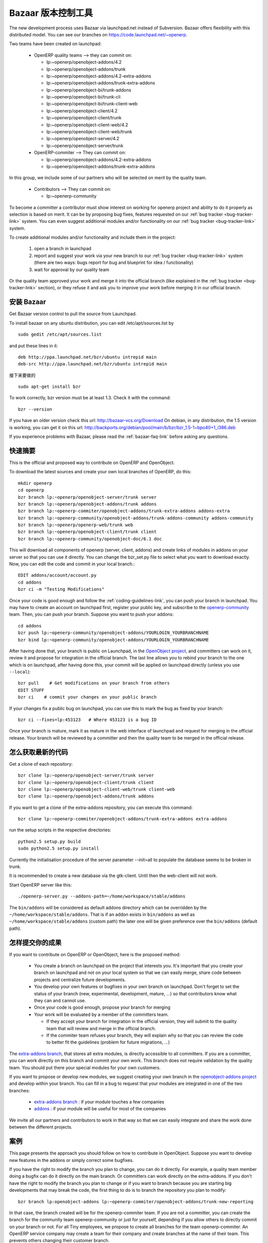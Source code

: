 .. i18n: .. _bazaar-link:
.. i18n: 
.. i18n: Bazaar, the version control system
.. i18n: ----------------------------------
..

.. _bazaar-link:

Bazaar 版本控制工具
----------------------------------

.. i18n: .. index::
.. i18n:    single: Bazaar
.. i18n:    single: version control system
.. i18n: .. 
..

.. index::
   single: Bazaar
   single: version control system
.. 

.. i18n: The new development process uses Bazaar via launchpad.net instead of Subversion.
.. i18n: Bazaar offers flexibility with this distributed model. You can see our
.. i18n: branches on https://code.launchpad.net/~openerp.
..

The new development process uses Bazaar via launchpad.net instead of Subversion.
Bazaar offers flexibility with this distributed model. You can see our
branches on https://code.launchpad.net/~openerp.

.. i18n: .. describe:: Explanation of directories:
..

.. describe:: Explanation of directories:

.. i18n: Two teams have been created on launchpad:
..

Two teams have been created on launchpad:

.. i18n:   * OpenERP quality teams --> they can commit on:
.. i18n: 
.. i18n:     - lp:~openerp/openobject-addons/4.2
.. i18n:     - lp:~openerp/openobject-addons/trunk
.. i18n:     - lp:~openerp/openobject-addons/4.2-extra-addons
.. i18n:     - lp:~openerp/openobject-addons/trunk-extra-addons
.. i18n:     - lp:~openerp/openobject-bi/trunk-addons
.. i18n:     - lp:~openerp/openobject-bi/trunk-cli
.. i18n:     - lp:~openerp/openobject-bi/trunk-client-web
.. i18n:     - lp:~openerp/openobject-client/4.2
.. i18n:     - lp:~openerp/openobject-client/trunk
.. i18n:     - lp:~openerp/openobject-client-web/4.2
.. i18n:     - lp:~openerp/openobject-client-web/trunk
.. i18n:     - lp:~openerp/openobject-server/4.2
.. i18n:     - lp:~openerp/openobject-server/trunk
.. i18n: 
.. i18n:   * OpenERP-commiter --> They can commit on:
.. i18n: 
.. i18n:     - lp:~openerp/openobject-addons/4.2-extra-addons
.. i18n:     - lp:~openerp/openobject-addons/trunk-extra-addons
..

  * OpenERP quality teams --> they can commit on:

    - lp:~openerp/openobject-addons/4.2
    - lp:~openerp/openobject-addons/trunk
    - lp:~openerp/openobject-addons/4.2-extra-addons
    - lp:~openerp/openobject-addons/trunk-extra-addons
    - lp:~openerp/openobject-bi/trunk-addons
    - lp:~openerp/openobject-bi/trunk-cli
    - lp:~openerp/openobject-bi/trunk-client-web
    - lp:~openerp/openobject-client/4.2
    - lp:~openerp/openobject-client/trunk
    - lp:~openerp/openobject-client-web/4.2
    - lp:~openerp/openobject-client-web/trunk
    - lp:~openerp/openobject-server/4.2
    - lp:~openerp/openobject-server/trunk

  * OpenERP-commiter --> They can commit on:

    - lp:~openerp/openobject-addons/4.2-extra-addons
    - lp:~openerp/openobject-addons/trunk-extra-addons

.. i18n: In this group, we include some of our partners who will be selected on merit by the quality team.
..

In this group, we include some of our partners who will be selected on merit by the quality team.

.. i18n:   * Contributors --> They can commit on:
.. i18n: 
.. i18n:     - lp:~openerp-community
..

  * Contributors --> They can commit on:

    - lp:~openerp-community

.. i18n: .. describe:: How can I be included in OpenERP-commiter team ?
..

.. describe:: How can I be included in OpenERP-commiter team ?

.. i18n: To become a committer a contributor must show interest
.. i18n: on working for openerp project and ability to do it properly as
.. i18n: selection is based on merit. It can be by proposing bug
.. i18n: fixes, features requested on our :ref:`bug tracker <bug-tracker-link>` system.
.. i18n: You can even suggest additional modules and/or functionality on our :ref:`bug
.. i18n: tracker <bug-tracker-link>` system.
..

To become a committer a contributor must show interest
on working for openerp project and ability to do it properly as
selection is based on merit. It can be by proposing bug
fixes, features requested on our :ref:`bug tracker <bug-tracker-link>` system.
You can even suggest additional modules and/or functionality on our :ref:`bug
tracker <bug-tracker-link>` system.

.. i18n: .. describe:: How can I suggest some additional modules or functionality ?
..

.. describe:: How can I suggest some additional modules or functionality ?

.. i18n: To create additional modules and/or functionality and include them in
.. i18n: the project:
..

To create additional modules and/or functionality and include them in
the project:

.. i18n:   #. open a branch in launchpad
.. i18n:   #. report and suggest your work via your new branch to our :ref:`bug tracker
.. i18n:      <bug-tracker-link>` system (there are two ways: bugs report for bug and
.. i18n:      blueprint for idea / functionality)
.. i18n:   #. wait for approval by our quality team
..

  #. open a branch in launchpad
  #. report and suggest your work via your new branch to our :ref:`bug tracker
     <bug-tracker-link>` system (there are two ways: bugs report for bug and
     blueprint for idea / functionality)
  #. wait for approval by our quality team

.. i18n: Or the quality team approved your work and merge it into the official branch
.. i18n: (like explained in the :ref:`bug tracker <bug-tracker-link>` section), or they
.. i18n: refuse it and ask you to improve your work before merging it in our official
.. i18n: branch.
..

Or the quality team approved your work and merge it into the official branch
(like explained in the :ref:`bug tracker <bug-tracker-link>` section), or they
refuse it and ask you to improve your work before merging it in our official
branch.

.. i18n: Installing Bazaar
.. i18n: +++++++++++++++++
..

安装 Bazaar
+++++++++++++++++

.. i18n: .. index::
.. i18n:    single: Bazaar; installation
.. i18n:    single: Installation; Bazaar
.. i18n: .. 
..

.. index::
   single: Bazaar; installation
   single: Installation; Bazaar
.. 

.. i18n: Get Bazaar version control to pull the source from Launchpad.
..

Get Bazaar version control to pull the source from Launchpad.

.. i18n: To install bazaar on any ubuntu distribution, you can edit /etc/apt/sources.list by
..

To install bazaar on any ubuntu distribution, you can edit /etc/apt/sources.list by

.. i18n: ::
.. i18n: 
.. i18n:   sudo gedit /etc/apt/sources.list
..

::

  sudo gedit /etc/apt/sources.list

.. i18n: and put these lines in it:
..

and put these lines in it:

.. i18n: ::
.. i18n: 
.. i18n:   deb http://ppa.launchpad.net/bzr/ubuntu intrepid main
.. i18n:   deb-src http://ppa.launchpad.net/bzr/ubuntu intrepid main
..

::

  deb http://ppa.launchpad.net/bzr/ubuntu intrepid main
  deb-src http://ppa.launchpad.net/bzr/ubuntu intrepid main

.. i18n: Then, do the following
..

接下来要做的

.. i18n: ::
.. i18n: 
.. i18n:   sudo apt-get install bzr
..

::

  sudo apt-get install bzr

.. i18n: To work correctly, bzr version must be at least 1.3. Check it with the command:
..

To work correctly, bzr version must be at least 1.3. Check it with the command:

.. i18n: ::
.. i18n: 
.. i18n:   bzr --version
..

::

  bzr --version

.. i18n: If you have an older version check this url: http://bazaar-vcs.org/Download
.. i18n: On debian, in any distribution, the 1.5 version is working, you can get it on this url: http://backports.org/debian/pool/main/b/bzr/bzr_1.5-1~bpo40+1_i386.deb
..

If you have an older version check this url: http://bazaar-vcs.org/Download
On debian, in any distribution, the 1.5 version is working, you can get it on this url: http://backports.org/debian/pool/main/b/bzr/bzr_1.5-1~bpo40+1_i386.deb

.. i18n: If you experience problems with Bazaar, please read the :ref:`bazaar-faq-link` before asking any questions.
..

If you experience problems with Bazaar, please read the :ref:`bazaar-faq-link` before asking any questions.

.. i18n: Quick Summary
.. i18n: +++++++++++++
..

快速摘要
+++++++++++++

.. i18n: .. index::
.. i18n:    single: Bazaar; summary
.. i18n: .. 
..

.. index::
   single: Bazaar; summary
.. 

.. i18n: This is the official and proposed way to contribute on OpenERP and OpenObject.
..

This is the official and proposed way to contribute on OpenERP and OpenObject.

.. i18n: To download the latest sources and create your own local branches of OpenERP, do this::
.. i18n: 
.. i18n:   mkdir openerp
.. i18n:   cd openerp
.. i18n:   bzr branch lp:~openerp/openobject-server/trunk server
.. i18n:   bzr branch lp:~openerp/openobject-addons/trunk addons
.. i18n:   bzr branch lp:~openerp-commiter/openobject-addons/trunk-extra-addons addons-extra
.. i18n:   bzr branch lp:~openerp-community/openobject-addons/trunk-addons-community addons-community
.. i18n:   bzr branch lp:~openerp/openerp-web/trunk web
.. i18n:   bzr branch lp:~openerp/openobject-client/trunk client
.. i18n:   bzr branch lp:~openerp-community/openobject-doc/6.1 doc
..

To download the latest sources and create your own local branches of OpenERP, do this::

  mkdir openerp
  cd openerp
  bzr branch lp:~openerp/openobject-server/trunk server
  bzr branch lp:~openerp/openobject-addons/trunk addons
  bzr branch lp:~openerp-commiter/openobject-addons/trunk-extra-addons addons-extra
  bzr branch lp:~openerp-community/openobject-addons/trunk-addons-community addons-community
  bzr branch lp:~openerp/openerp-web/trunk web
  bzr branch lp:~openerp/openobject-client/trunk client
  bzr branch lp:~openerp-community/openobject-doc/6.1 doc

.. i18n: This will download all components of openerp (server, client, addons) and create links of modules in addons on your server so that you can use it directly. You can change the bzr_set.py file to select what you want to download exactly. Now, you can edit the code and commit in your local branch.::
.. i18n: 
.. i18n:   EDIT addons/account/account.py
.. i18n:   cd addons
.. i18n:   bzr ci -m "Testing Modifications"
..

This will download all components of openerp (server, client, addons) and create links of modules in addons on your server so that you can use it directly. You can change the bzr_set.py file to select what you want to download exactly. Now, you can edit the code and commit in your local branch.::

  EDIT addons/account/account.py
  cd addons
  bzr ci -m "Testing Modifications"

.. i18n: Once your code is good enough and follow the :ref:`coding-guidelines-link`, you
.. i18n: can push your branch in launchpad. You may have to create an account on
.. i18n: launchpad first, register your public key, and subscribe to the `openerp-community <https://launchpad.net/~openerp-community>`_ team. Then, you
.. i18n: can push your branch. Suppose you want to push your addons::
.. i18n: 
.. i18n:   cd addons
.. i18n:   bzr push lp:~openerp-community/openobject-addons/YOURLOGIN_YOURBRANCHNAME
.. i18n:   bzr bind lp:~openerp-community/openobject-addons/YOURLOGIN_YOURBRANCHNAME
..

Once your code is good enough and follow the :ref:`coding-guidelines-link`, you
can push your branch in launchpad. You may have to create an account on
launchpad first, register your public key, and subscribe to the `openerp-community <https://launchpad.net/~openerp-community>`_ team. Then, you
can push your branch. Suppose you want to push your addons::

  cd addons
  bzr push lp:~openerp-community/openobject-addons/YOURLOGIN_YOURBRANCHNAME
  bzr bind lp:~openerp-community/openobject-addons/YOURLOGIN_YOURBRANCHNAME

.. i18n: After having done that, your branch is public on Launchpad, in the `OpenObject
.. i18n: project <https://code.launchpad.net/openobject>`_, and committers can work on
.. i18n: it, review it and propose for integration in the official branch. The last line
.. i18n: allows you to rebind your branch to the one which is on launchpad, after having
.. i18n: done this, your commit will be applied on launchpad directly (unless you use ``--local``)::
.. i18n: 
.. i18n:   bzr pull    # Get modifications on your branch from others
.. i18n:   EDIT STUFF
.. i18n:   bzr ci    # commit your changes on your public branch
..

After having done that, your branch is public on Launchpad, in the `OpenObject
project <https://code.launchpad.net/openobject>`_, and committers can work on
it, review it and propose for integration in the official branch. The last line
allows you to rebind your branch to the one which is on launchpad, after having
done this, your commit will be applied on launchpad directly (unless you use ``--local``)::

  bzr pull    # Get modifications on your branch from others
  EDIT STUFF
  bzr ci    # commit your changes on your public branch

.. i18n: If your changes fix a public bug on launchpad, you can use this to mark the bug as fixed by your branch::
.. i18n: 
.. i18n:   bzr ci --fixes=lp:453123   # Where 453123 is a bug ID
..

If your changes fix a public bug on launchpad, you can use this to mark the bug as fixed by your branch::

  bzr ci --fixes=lp:453123   # Where 453123 is a bug ID

.. i18n: Once your branch is mature, mark it as mature in the web interface of launchpad
.. i18n: and request for merging in the official release. Your branch will be reviewed
.. i18n: by a committer and then the quality team to be merged in the official release.
..

Once your branch is mature, mark it as mature in the web interface of launchpad
and request for merging in the official release. Your branch will be reviewed
by a committer and then the quality team to be merged in the official release.

.. i18n: .. _how-to-get-the-latest-trunk-source-code-link:
.. i18n: 
.. i18n: How to get the latest trunk source code
.. i18n: +++++++++++++++++++++++++++++++++++++++
..

.. _how-to-get-the-latest-trunk-source-code-link:

怎么获取最新的代码
+++++++++++++++++++++++++++++++++++++++

.. i18n: Get a clone of each repository::
.. i18n: 
.. i18n:   bzr clone lp:~openerp/openobject-server/trunk server
.. i18n:   bzr clone lp:~openerp/openobject-client/trunk client
.. i18n:   bzr clone lp:~openerp/openobject-client-web/trunk client-web
.. i18n:   bzr clone lp:~openerp/openobject-addons/trunk addons
..

Get a clone of each repository::

  bzr clone lp:~openerp/openobject-server/trunk server
  bzr clone lp:~openerp/openobject-client/trunk client
  bzr clone lp:~openerp/openobject-client-web/trunk client-web
  bzr clone lp:~openerp/openobject-addons/trunk addons

.. i18n: If you want to get a clone of the extra-addons repository, you can execute this command::
.. i18n: 
.. i18n:   bzr clone lp:~openerp-commiter/openobject-addons/trunk-extra-addons extra-addons
..

If you want to get a clone of the extra-addons repository, you can execute this command::

  bzr clone lp:~openerp-commiter/openobject-addons/trunk-extra-addons extra-addons

.. i18n: run the setup scripts in the respective directories::
.. i18n: 
.. i18n:   python2.5 setup.py build
.. i18n:   sudo python2.5 setup.py install
..

run the setup scripts in the respective directories::

  python2.5 setup.py build
  sudo python2.5 setup.py install

.. i18n: Currently the initialisation procedure of the server parameter --init=all to
.. i18n: populate the database seems to be broken in trunk.
..

Currently the initialisation procedure of the server parameter --init=all to
populate the database seems to be broken in trunk.

.. i18n: It is recommended to create a new database via the gtk-client. Until then the web-client will not work.
..

It is recommended to create a new database via the gtk-client. Until then the web-client will not work.

.. i18n: Start OpenERP server like this: ::
.. i18n: 
.. i18n:   ./openerp-server.py --addons-path=~/home/workspace/stable/addons
..

Start OpenERP server like this: ::

  ./openerp-server.py --addons-path=~/home/workspace/stable/addons

.. i18n: The ``bin/addons`` will be considered as default addons directory which can be
.. i18n: overridden by the ``~/home/workspace/stable/addons``. That is if an addon exists in
.. i18n: ``bin/addons`` as well as ``~/home/workspace/stable/addons`` (custom path) the later one will
.. i18n: be given preference over the ``bin/addons`` (default path).
..

The ``bin/addons`` will be considered as default addons directory which can be
overridden by the ``~/home/workspace/stable/addons``. That is if an addon exists in
``bin/addons`` as well as ``~/home/workspace/stable/addons`` (custom path) the later one will
be given preference over the ``bin/addons`` (default path).

.. i18n: How to commit Your Work
.. i18n: +++++++++++++++++++++++
..

怎样提交你的成果
+++++++++++++++++++++++

.. i18n: If you want to contribute on OpenERP or OpenObject, here is the proposed method:
..

If you want to contribute on OpenERP or OpenObject, here is the proposed method:

.. i18n:   * You create a branch on launchpad on the project that interests you. It's
.. i18n:     important that you create your branch on launchpad and not on your local
.. i18n:     system so that we can easily merge, share code between projects and
.. i18n:     centralize future developments.
.. i18n:   * You develop your own features or bugfixes
.. i18n:     in your own branch on launchpad. Don't forget to set the status of your
.. i18n:     branch (new, experimental, development, mature, ...) so that contributors
.. i18n:     know what they can and cannot use.
.. i18n:   * Once your code is good enough, propose your branch for merging
.. i18n:   * Your work will be evaluated by a member of the committers team.
.. i18n: 
.. i18n:     - If they accept your branch for integration in the official version, they
.. i18n:       will submit to the quality team that will review and merge in the official
.. i18n:       branch.
.. i18n:     - If the commiter team refuses your branch, they will explain why
.. i18n:       so that you can review the code to better fit the guidelines (problem for
.. i18n:       future migrations, ...)
..

  * You create a branch on launchpad on the project that interests you. It's
    important that you create your branch on launchpad and not on your local
    system so that we can easily merge, share code between projects and
    centralize future developments.
  * You develop your own features or bugfixes
    in your own branch on launchpad. Don't forget to set the status of your
    branch (new, experimental, development, mature, ...) so that contributors
    know what they can and cannot use.
  * Once your code is good enough, propose your branch for merging
  * Your work will be evaluated by a member of the committers team.

    - If they accept your branch for integration in the official version, they
      will submit to the quality team that will review and merge in the official
      branch.
    - If the commiter team refuses your branch, they will explain why
      so that you can review the code to better fit the guidelines (problem for
      future migrations, ...)

.. i18n: The `extra-addons branch <https://code.launchpad.net/~openerp-commiter/openobject-addons/trunk-extra-addons>`_,
.. i18n: that stores all extra modules, is directly accessible to all committers. If you
.. i18n: are a committer, you can work directly on this branch and commit your own work.
.. i18n: This branch does not require validation by the quality team. You should put
.. i18n: there your special modules for your own customers.
..

The `extra-addons branch <https://code.launchpad.net/~openerp-commiter/openobject-addons/trunk-extra-addons>`_,
that stores all extra modules, is directly accessible to all committers. If you
are a committer, you can work directly on this branch and commit your own work.
This branch does not require validation by the quality team. You should put
there your special modules for your own customers.

.. i18n: If you want to propose or develop new modules, we suggest creating your
.. i18n: own branch in the `openobject-addons project <https://launchpad.net/openobject-addons>`_
.. i18n: and develop within your branch. You can fill in a bug to request that
.. i18n: your modules are integrated in one of the two branches:
..

If you want to propose or develop new modules, we suggest creating your
own branch in the `openobject-addons project <https://launchpad.net/openobject-addons>`_
and develop within your branch. You can fill in a bug to request that
your modules are integrated in one of the two branches:

.. i18n:   * `extra-addons branch <https://code.launchpad.net/~openerp-commiter/openobject-addons/trunk-extra-addons>`_ : if your module touches a few companies
.. i18n:   * `addons <https://code.launchpad.net/~openerp/openobject-addons/trunk>`_ : if your module will be useful for most of the companies
..

  * `extra-addons branch <https://code.launchpad.net/~openerp-commiter/openobject-addons/trunk-extra-addons>`_ : if your module touches a few companies
  * `addons <https://code.launchpad.net/~openerp/openobject-addons/trunk>`_ : if your module will be useful for most of the companies

.. i18n: We invite all our partners and contributors to work in that way so that we can
.. i18n: easily integrate and share the work done between the different projects.
..

We invite all our partners and contributors to work in that way so that we can
easily integrate and share the work done between the different projects.

.. i18n: Use Case Developers
.. i18n: ++++++++++++++++++++
..

案例
++++++++++++++++++++

.. i18n: This page presents the approach you should follow on how to contribute in
.. i18n: OpenObject. Suppose you want to develop new features in the addons or simply
.. i18n: correct some bugfixes.
..

This page presents the approach you should follow on how to contribute in
OpenObject. Suppose you want to develop new features in the addons or simply
correct some bugfixes.

.. i18n: If you have the right to modify the branch you plan to change, you can
.. i18n: do it directly. For example, a quality team member doing a bugfix can do it
.. i18n: directly on the main branch. Or committers can work directly on the
.. i18n: extra-addons. If you don't have the right to modify the branch you plan to
.. i18n: change or if you want to branch because you are starting big developments
.. i18n: that may break the code, the first thing to do is to branch the repository
.. i18n: you plan to modify::
.. i18n: 
.. i18n:   bzr branch lp:openobject-addons lp:~openerp-commiter/openobject-addons/trunk-new-reporting
..

If you have the right to modify the branch you plan to change, you can
do it directly. For example, a quality team member doing a bugfix can do it
directly on the main branch. Or committers can work directly on the
extra-addons. If you don't have the right to modify the branch you plan to
change or if you want to branch because you are starting big developments
that may break the code, the first thing to do is to branch the repository
you plan to modify::

  bzr branch lp:openobject-addons lp:~openerp-commiter/openobject-addons/trunk-new-reporting

.. i18n: In that case, the branch created will be for the openerp-commiter team. If you
.. i18n: are not a committer, you can create the branch for the community team
.. i18n: openerp-community or just for yourself, depending if you allow others to
.. i18n: directly commit on your branch or not. For all Tiny employees, we propose to
.. i18n: create all branches for the team openerp-commiter. An OpenERP service company
.. i18n: may create a team for their company and create branches at the name of their
.. i18n: team. This prevents others changing their
.. i18n: customer branch.
..

In that case, the branch created will be for the openerp-commiter team. If you
are not a committer, you can create the branch for the community team
openerp-community or just for yourself, depending if you allow others to
directly commit on your branch or not. For all Tiny employees, we propose to
create all branches for the team openerp-commiter. An OpenERP service company
may create a team for their company and create branches at the name of their
team. This prevents others changing their
customer branch.

.. i18n: Once the branch is created, you must checkout a local copy to work on::
.. i18n: 
.. i18n:   bzr co lp:~openerp-commiter/openobject-addons/trunk-new-reporting
..

Once the branch is created, you must checkout a local copy to work on::

  bzr co lp:~openerp-commiter/openobject-addons/trunk-new-reporting

.. i18n: This will download the branch on your local computer. You can then start
.. i18n: developing on it. From time to time, you should commit the work done::
.. i18n: 
.. i18n:   bzr ci
..

This will download the branch on your local computer. You can then start
developing on it. From time to time, you should commit the work done::

  bzr ci

.. i18n: This will send your modification to the branch:
.. i18n: lp:~openerp-commiter/openobject-addons/trunk-new-reporting. Don't forget to
.. i18n: change the status of the branch to show other contributors the status of your
.. i18n: current work on
.. i18n: https://code.launchpad.net/~openerp-commiter/openobject-addons/trunk-new-reporting
..

This will send your modification to the branch:
lp:~openerp-commiter/openobject-addons/trunk-new-reporting. Don't forget to
change the status of the branch to show other contributors the status of your
current work on
https://code.launchpad.net/~openerp-commiter/openobject-addons/trunk-new-reporting

.. i18n: For instance, you can switch the status to "In Development" to show you are
.. i18n: working on it and put the status to "Mature" when you'd like to have your code
.. i18n: integrated in the official release.
..

For instance, you can switch the status to "In Development" to show you are
working on it and put the status to "Mature" when you'd like to have your code
integrated in the official release.

.. i18n: During your development, if you want to receive the latest modifications from
.. i18n: the parent branches, you can merge it::
.. i18n: 
.. i18n:   bzr merge
..

During your development, if you want to receive the latest modifications from
the parent branches, you can merge it::

  bzr merge

.. i18n: Once your development on this branch are OK, you can ask a committer to review
.. i18n: and merge it or fill in a bug in the bugtracker. A committer will then review
.. i18n: your work and merge it to the official branch if it's good enough.
..

Once your development on this branch are OK, you can ask a committer to review
and merge it or fill in a bug in the bugtracker. A committer will then review
your work and merge it to the official branch if it's good enough.

.. i18n: Commit Guidelines
.. i18n: +++++++++++++++++
..

提交指南
+++++++++++++++++

.. i18n: When committing your work to Launchpad, please respect these policies:
..

When committing your work to Launchpad, please respect these policies:

.. i18n: The stable branch is for bugfixes
.. i18n: """""""""""""""""""""""""""""""""
..

The stable branch is for bugfixes
"""""""""""""""""""""""""""""""""

.. i18n: The stable branch must be used for bugfixes. **Only bugfixes**.
..

The stable branch must be used for bugfixes. **Only bugfixes**.

.. i18n: The new features (+the bugfixes on these new functionality) have to be done
.. i18n: in the trunk branch.
..

The new features (+the bugfixes on these new functionality) have to be done
in the trunk branch.

.. i18n: .. note:: We will periodically backport all the fixes from stable to trunk.
..

.. note:: We will periodically backport all the fixes from stable to trunk.

.. i18n: Set the author's name, if it's different from the committer
.. i18n: """""""""""""""""""""""""""""""""""""""""""""""""""""""""""
..

Set the author's name, if it's different from the committer
"""""""""""""""""""""""""""""""""""""""""""""""""""""""""""

.. i18n: Always set the author's name, if it's different from the committer. It is not
.. i18n: acceptable at all to commit a contributor's work without at least his/her name in
.. i18n: the commit message. We have to respect them and their work, so
.. i18n: please use ``--author="<author_name>"`` when merging work or patching features
.. i18n: from community.
..

Always set the author's name, if it's different from the committer. It is not
acceptable at all to commit a contributor's work without at least his/her name in
the commit message. We have to respect them and their work, so
please use ``--author="<author_name>"`` when merging work or patching features
from community.

.. i18n: ::
.. i18n: 
.. i18n:   e.g: bzr commit --author="<author_name>"
..

::

  e.g: bzr commit --author="<author_name>"

.. i18n: Write a helpful commit message
.. i18n: """"""""""""""""""""""""""""""
..

写上有用的提交信息
""""""""""""""""""""""""""""""

.. i18n: Use a *commit tag* in **each** message. This tag should be one of:
..

Use a *commit tag* in **each** message. This tag should be one of:

.. i18n: * **[IMP]**
.. i18n: * **[FIX]**
.. i18n: * **[REF]**
.. i18n: * **[ADD]**
.. i18n: * **[REM]**
..

* **[IMP]**
* **[FIX]**
* **[REF]**
* **[ADD]**
* **[REM]**

.. i18n: :[IMP]: For improvements
..

:[IMP]: For improvements

.. i18n: :[FIX]: For bug fixes
..

:[FIX]: For bug fixes

.. i18n: :[REF]: For refactoring (improvements of the source code, without changing the
.. i18n:   functionality or behavior. See http://en.wikipedia.org/wiki/Refactoring for
.. i18n:   further details)
..

:[REF]: For refactoring (improvements of the source code, without changing the
  functionality or behavior. See http://en.wikipedia.org/wiki/Refactoring for
  further details)

.. i18n: :[ADD]: For adding new resources
..

:[ADD]: For adding new resources

.. i18n: :[REM]: For removing of resources
..

:[REM]: For removing of resources

.. i18n: * Always put a meaningful commit message. Commit message should be self
.. i18n:   explanatory including the name of the module that has been changed. No more
.. i18n:   *"bugfix"* or *"improvements"* anymore! (the only single word commit message
.. i18n:   accepted is "merge")
.. i18n: 
.. i18n: * If you are fixing the bugs use ``--fixes=lp:<bug_number>`` instead of putting the
.. i18n:   number of the bug in the commit message.
.. i18n: 
.. i18n: * Use the revision id instead of the revision number when you make reference to
.. i18n:   a revision in your commit message. You can get this revision id, by using the
.. i18n:   command ``bzr version-info``.
..

* Always put a meaningful commit message. Commit message should be self
  explanatory including the name of the module that has been changed. No more
  *"bugfix"* or *"improvements"* anymore! (the only single word commit message
  accepted is "merge")

* If you are fixing the bugs use ``--fixes=lp:<bug_number>`` instead of putting the
  number of the bug in the commit message.

* Use the revision id instead of the revision number when you make reference to
  a revision in your commit message. You can get this revision id, by using the
  command ``bzr version-info``.

.. i18n: ::
.. i18n: 
.. i18n:   e.g:
.. i18n: 
.. i18n:     Not Correct : bzr commit -m “[FIX]: reverted bad revision (cannot install new db) 
.. i18n:       with revision number:525425”
.. i18n: 
.. i18n:     Correct : bzr commit -m “[FIX]: reverted bad revision (cannot install new db) 
.. i18n:     with revision number id: qdp@tinyerp.com-20090602143202-ehmntlift166mrnn”
.. i18n: 
.. i18n:     Not Correct : bzr commit -m "Bug 568889 : typo corrected"
.. i18n: 
.. i18n:     Correct : bzr commit --fixes=lp:568889 -m "[FIX] account module: typo corrected"
..

::

  e.g:

    Not Correct : bzr commit -m “[FIX]: reverted bad revision (cannot install new db) 
      with revision number:525425”

    Correct : bzr commit -m “[FIX]: reverted bad revision (cannot install new db) 
    with revision number id: qdp@tinyerp.com-20090602143202-ehmntlift166mrnn”

    Not Correct : bzr commit -m "Bug 568889 : typo corrected"

    Correct : bzr commit --fixes=lp:568889 -m "[FIX] account module: typo corrected"

.. i18n: .. note:: How to handle translations ?
.. i18n: 
.. i18n:     use **[IMP]** if you translated a message in a po file
.. i18n: 
.. i18n:     use **[ADD]** if you added an new po file
..

.. note:: How to handle translations ?

    use **[IMP]** if you translated a message in a po file

    use **[ADD]** if you added an new po file

.. i18n: Avoid big commits
.. i18n: """""""""""""""""
..

避免大提交
"""""""""""""""""

.. i18n: Don't make a commit that will impact lots of modules. Try to split it into
.. i18n: different commits where impacted modules are different (It will be
.. i18n: helpful when we are going to revert that module separately).
..

Don't make a commit that will impact lots of modules. Try to split it into
different commits where impacted modules are different (It will be
helpful when we are going to revert that module separately).
